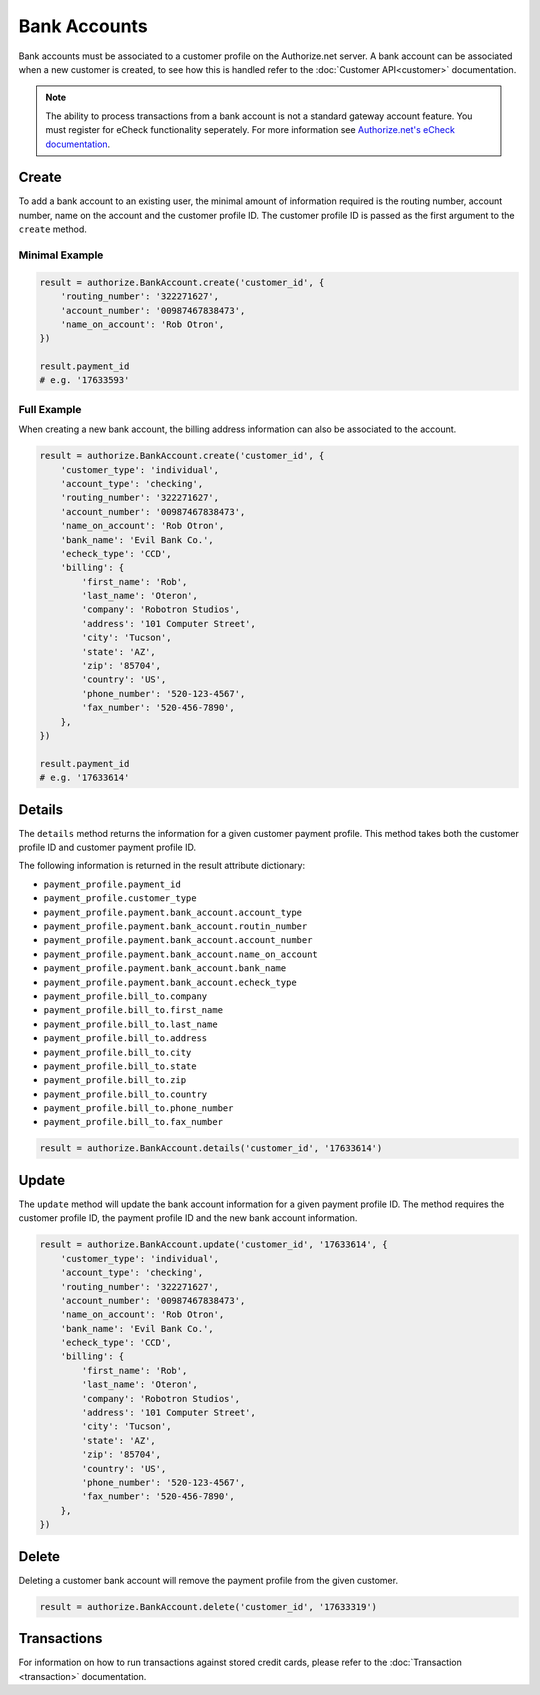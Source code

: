 Bank Accounts
=============

Bank accounts must be associated to a customer profile on the Authorize.net 
server. A bank account can be associated when a new customer is created, to 
see how this is handled refer to the :doc:`Customer API<customer>` 
documentation.

.. note::

    The ability to process transactions from a bank account is not a 
    standard gateway account feature. You must register for eCheck 
    functionality seperately. For more information see `Authorize.net's 
    eCheck documentation`_.

.. _Authorize.net's eCheck documentation: http://www.authorize.net/solutions/merchantsolutions/merchantservices/echeck/


Create
------

To add a bank account to an existing user, the minimal amount of information 
required is the routing number, account number, name on the account and the 
customer profile ID. The customer profile ID is passed as the first argument 
to the ``create`` method.

Minimal Example
~~~~~~~~~~~~~~~

.. code-block:: python

    result = authorize.BankAccount.create('customer_id', {
        'routing_number': '322271627',
        'account_number': '00987467838473',
        'name_on_account': 'Rob Otron',
    })

    result.payment_id
    # e.g. '17633593'


Full Example
~~~~~~~~~~~~

When creating a new bank account, the billing address information can also 
be associated to the account.

.. code-block:: python

    result = authorize.BankAccount.create('customer_id', {
        'customer_type': 'individual',
        'account_type': 'checking',
        'routing_number': '322271627',
        'account_number': '00987467838473',
        'name_on_account': 'Rob Otron',
        'bank_name': 'Evil Bank Co.',
        'echeck_type': 'CCD',
        'billing': {
            'first_name': 'Rob',
            'last_name': 'Oteron',
            'company': 'Robotron Studios',
            'address': '101 Computer Street',
            'city': 'Tucson',
            'state': 'AZ',
            'zip': '85704',
            'country': 'US',
            'phone_number': '520-123-4567',
            'fax_number': '520-456-7890',
        },
    })

    result.payment_id
    # e.g. '17633614'


Details
-------

The ``details`` method returns the information for a given customer payment 
profile. This method takes both the customer profile ID and customer payment 
profile ID.

The following information is returned in the result attribute dictionary:

- ``payment_profile.payment_id``
- ``payment_profile.customer_type``
- ``payment_profile.payment.bank_account.account_type``
- ``payment_profile.payment.bank_account.routin_number``
- ``payment_profile.payment.bank_account.account_number``
- ``payment_profile.payment.bank_account.name_on_account``
- ``payment_profile.payment.bank_account.bank_name``
- ``payment_profile.payment.bank_account.echeck_type``
- ``payment_profile.bill_to.company``
- ``payment_profile.bill_to.first_name``
- ``payment_profile.bill_to.last_name``
- ``payment_profile.bill_to.address``
- ``payment_profile.bill_to.city``
- ``payment_profile.bill_to.state``
- ``payment_profile.bill_to.zip``
- ``payment_profile.bill_to.country``
- ``payment_profile.bill_to.phone_number``
- ``payment_profile.bill_to.fax_number``

.. code-block:: python

    result = authorize.BankAccount.details('customer_id', '17633614')


Update
------

The ``update`` method will update the bank account information for a given 
payment profile ID. The method requires the customer profile ID, the payment 
profile ID and the new bank account information.

.. code-block:: python

    result = authorize.BankAccount.update('customer_id', '17633614', {
        'customer_type': 'individual',
        'account_type': 'checking',
        'routing_number': '322271627',
        'account_number': '00987467838473',
        'name_on_account': 'Rob Otron',
        'bank_name': 'Evil Bank Co.',
        'echeck_type': 'CCD',
        'billing': {
            'first_name': 'Rob',
            'last_name': 'Oteron',
            'company': 'Robotron Studios',
            'address': '101 Computer Street',
            'city': 'Tucson',
            'state': 'AZ',
            'zip': '85704',
            'country': 'US',
            'phone_number': '520-123-4567',
            'fax_number': '520-456-7890',
        },
    })


Delete
------

Deleting a customer bank account will remove the payment profile from the 
given customer.

.. code-block:: python

    result = authorize.BankAccount.delete('customer_id', '17633319')


Transactions
------------

For information on how to run transactions against stored credit cards, 
please refer to the :doc:`Transaction <transaction>` documentation.
